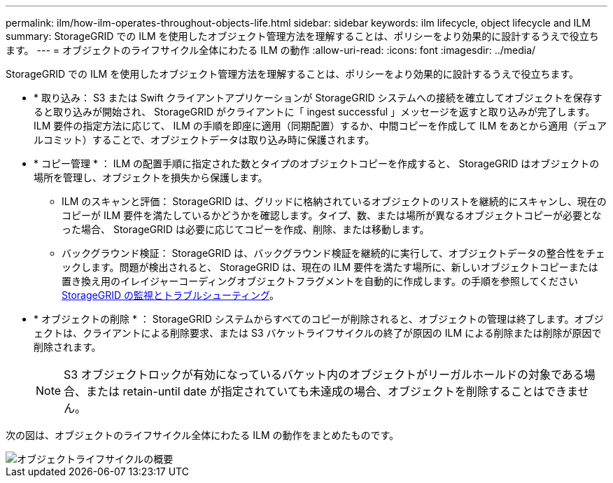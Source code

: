 ---
permalink: ilm/how-ilm-operates-throughout-objects-life.html 
sidebar: sidebar 
keywords: ilm lifecycle, object lifecycle and ILM 
summary: StorageGRID での ILM を使用したオブジェクト管理方法を理解することは、ポリシーをより効果的に設計するうえで役立ちます。 
---
= オブジェクトのライフサイクル全体にわたる ILM の動作
:allow-uri-read: 
:icons: font
:imagesdir: ../media/


[role="lead"]
StorageGRID での ILM を使用したオブジェクト管理方法を理解することは、ポリシーをより効果的に設計するうえで役立ちます。

* * 取り込み： S3 または Swift クライアントアプリケーションが StorageGRID システムへの接続を確立してオブジェクトを保存すると取り込みが開始され、 StorageGRID がクライアントに「 ingest successful 」メッセージを返すと取り込みが完了します。ILM 要件の指定方法に応じて、 ILM の手順を即座に適用（同期配置）するか、中間コピーを作成して ILM をあとから適用（デュアルコミット）することで、オブジェクトデータは取り込み時に保護されます。
* * コピー管理 * ： ILM の配置手順に指定された数とタイプのオブジェクトコピーを作成すると、 StorageGRID はオブジェクトの場所を管理し、オブジェクトを損失から保護します。
+
** ILM のスキャンと評価： StorageGRID は、グリッドに格納されているオブジェクトのリストを継続的にスキャンし、現在のコピーが ILM 要件を満たしているかどうかを確認します。タイプ、数、または場所が異なるオブジェクトコピーが必要となった場合、 StorageGRID は必要に応じてコピーを作成、削除、または移動します。
** バックグラウンド検証： StorageGRID は、バックグラウンド検証を継続的に実行して、オブジェクトデータの整合性をチェックします。問題が検出されると、 StorageGRID は、現在の ILM 要件を満たす場所に、新しいオブジェクトコピーまたは置き換え用のイレイジャーコーディングオブジェクトフラグメントを自動的に作成します。の手順を参照してください xref:../monitor/index.adoc[StorageGRID の監視とトラブルシューティング]。


* * オブジェクトの削除 * ： StorageGRID システムからすべてのコピーが削除されると、オブジェクトの管理は終了します。オブジェクトは、クライアントによる削除要求、または S3 バケットライフサイクルの終了が原因の ILM による削除または削除が原因で削除されます。
+

NOTE: S3 オブジェクトロックが有効になっているバケット内のオブジェクトがリーガルホールドの対象である場合、または retain-until date が指定されていても未達成の場合、オブジェクトを削除することはできません。



次の図は、オブジェクトのライフサイクル全体にわたる ILM の動作をまとめたものです。

image::../media/overview_of_object_lifecycle.png[オブジェクトライフサイクルの概要]
